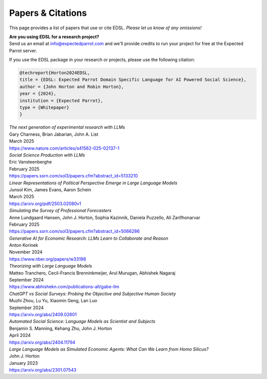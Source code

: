 .. _papers:

Papers & Citations
==================

This page provides a list of papers that use or cite EDSL.
*Please let us know of any omissions!*

| **Are you using EDSL for a research project?**
| Send us an email at info@expectedparrot.com and we'll provide credits to run your project for free at the Expected Parrot server.

If you use the EDSL package in your research or projects, please use the following citation:

.. code-block:: text

    @techreport{Horton2024EDSL,
    title = {EDSL: Expected Parrot Domain Specific Language for AI Powered Social Science},
    author = {John Horton and Robin Horton},
    year = {2024},
    institution = {Expected Parrot},
    type = {Whitepaper}
    }


| *The next generation of experimental research with LLMs*
| Gary Charness, Brian Jabarian, John A. List 
| March 2025
| https://www.nature.com/articles/s41562-025-02137-1


| *Social Science Production with LLMs*
| Eric Vansteenberghe
| February 2025
| https://papers.ssrn.com/sol3/papers.cfm?abstract_id=5133210


| *Linear Representations of Political Perspective Emerge in Large Language Models*
| Junsol Kim, James Evans, Aaron Schein
| March 2025
| https://arxiv.org/pdf/2503.02080v1


| *Simulating the Survey of Professional Forecasters*
| Anne Lundgaard Hansen, John J. Horton, Sophia Kazinnik, Daniela Puzzello, Ali Zarifhonarvar
| February 2025
| https://papers.ssrn.com/sol3/papers.cfm?abstract_id=5066286


| *Generative AI for Economic Research: LLMs Learn to Collaborate and Reason*
| Anton Korinek
| November 2024
| https://www.nber.org/papers/w33198


| *Theorizing with Large Language Models*
| Matteo Tranchero, Cecil-Francis Brenninkmeijer, Arul Murugan, Abhishek Nagaraj
| September 2024
| https://www.abhishekn.com/publications-all/gabe-llm


| *ChatGPT vs Social Surveys: Probing the Objective and Subjective Human Society*
| Muzhi Zhou, Lu Yu, Xiaomin Geng, Lan Luo
| September 2024
| https://arxiv.org/abs/2409.02601


| *Automated Social Science: Language Models as Scientist and Subjects*
| Benjamin S. Manning, Kehang Zhu, John J. Horton
| April 2024
| https://arxiv.org/abs/2404.11794


| *Large Language Models as Simulated Economic Agents: What Can We Learn from Homo Silicus?*
| John J. Horton
| January 2023
| https://arxiv.org/abs/2301.07543